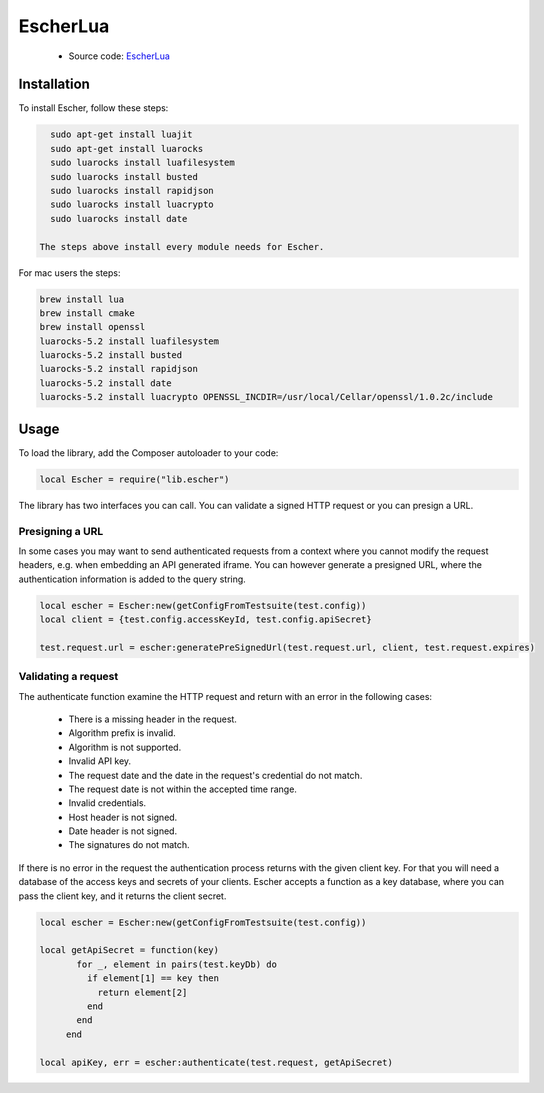 EscherLua
========

 * Source code: `EscherLua <https://github.com/emartech/escher-lua>`_

Installation
-----

To install Escher, follow these steps:

.. code-block:: bash

   sudo apt-get install luajit
   sudo apt-get install luarocks
   sudo luarocks install luafilesystem
   sudo luarocks install busted
   sudo luarocks install rapidjson
   sudo luarocks install luacrypto
   sudo luarocks install date

 The steps above install every module needs for Escher.

For mac users the steps:

.. code-block:: bash
   
   brew install lua
   brew install cmake
   brew install openssl
   luarocks-5.2 install luafilesystem
   luarocks-5.2 install busted
   luarocks-5.2 install rapidjson
   luarocks-5.2 install date
   luarocks-5.2 install luacrypto OPENSSL_INCDIR=/usr/local/Cellar/openssl/1.0.2c/include

Usage
-----

To load the library, add the Composer autoloader to your code:

.. code-block:: lua

   local Escher = require("lib.escher")

The library has two interfaces you can call. You can validate a signed HTTP request or you can presign a URL.

Presigning a URL
^^^^^^^^^^^^^^^^
In some cases you may want to send authenticated requests from a context where you cannot modify the request headers, e.g. when embedding an API generated iframe. You can however generate a presigned URL, where the authentication information is added to the query string.

.. code-block:: lua

   local escher = Escher:new(getConfigFromTestsuite(test.config))
   local client = {test.config.accessKeyId, test.config.apiSecret}
   
   test.request.url = escher:generatePreSignedUrl(test.request.url, client, test.request.expires)

Validating a request
^^^^^^^^^^^^^^^^^^^^
The authenticate function examine the HTTP request and return with an error in the following cases:

 * There is a missing header in the request.
 * Algorithm prefix is invalid.
 * Algorithm is not supported.
 * Invalid API key.
 * The request date and the date in the request's credential do not match.
 * The request date is not within the accepted time range.
 * Invalid credentials.
 * Host header is not signed.
 * Date header is not signed.
 * The signatures do not match.

If there is no error in the request the authentication process returns with the given client key. For that you will need a database of the access keys and secrets of your clients. Escher accepts a function as a key database, where you can pass the client key, and it returns the client secret.

.. code-block:: lua

   local escher = Escher:new(getConfigFromTestsuite(test.config))
   
   local getApiSecret = function(key)
          for _, element in pairs(test.keyDb) do
            if element[1] == key then
              return element[2]
            end
          end
        end
        
   local apiKey, err = escher:authenticate(test.request, getApiSecret)
